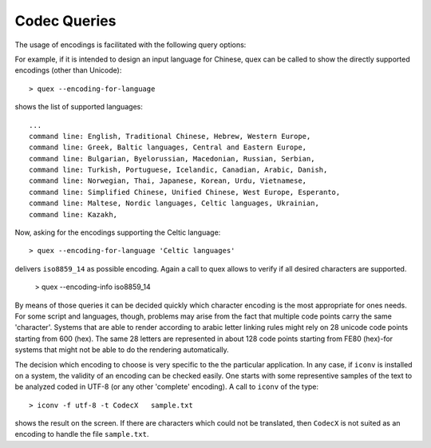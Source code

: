 .. _sec-encoding-queries:

Codec Queries
=============

The usage of encodings is facilitated with the following query options:

.. cmdoption:: `--encoding-info` [encoding-name]

   Displays the characters which are supported by the given encoding name.  If no
   encoding name is omitted, the list of all supported encodings is printed on the
   screen.

.. cmdoption:: `--encoding-file-info`  filename.dat

   Displays the characters that are covered by a user written encoding mapping 
   file.

.. cmdoption:: `--encoding-for-language` [language-name]

   Displays all supported encodings which are designed for the specified (human)
   language.  If no language's name is omitted, the list of all supported encodings
   is printed on the screen.

For example, if it is intended to design an input language for Chinese, quex
can be called to show the directly supported encodings (other than Unicode)::

    > quex --encoding-for-language

shows the list of supported languages::

    ...
    command line: English, Traditional Chinese, Hebrew, Western Europe, 
    command line: Greek, Baltic languages, Central and Eastern Europe, 
    command line: Bulgarian, Byelorussian, Macedonian, Russian, Serbian, 
    command line: Turkish, Portuguese, Icelandic, Canadian, Arabic, Danish, 
    command line: Norwegian, Thai, Japanese, Korean, Urdu, Vietnamese, 
    command line: Simplified Chinese, Unified Chinese, West Europe, Esperanto, 
    command line: Maltese, Nordic languages, Celtic languages, Ukrainian, 
    command line: Kazakh,

Now, asking for the encodings supporting the Celtic language::

    > quex --encoding-for-language 'Celtic languages'

delivers ``iso8859_14`` as possible encoding. Again a call to quex
allows to verify if all desired characters are supported. 

    > quex --encoding-info iso8859_14

By means of those queries it can be decided quickly which character encoding is
the most appropriate for ones needs. For some script and languages, though,
problems may arise from the fact that multiple code points carry the same
'character'. Systems that are able to render according to arabic letter
linking rules might rely on 28 unicode code points starting from 600 (hex).
The same 28 letters are represented in about 128 code points starting from
FE80 (hex)-for systems that might not be able to do the rendering automatically.

The decision which encoding to choose is very specific to the the particular
application. In any case, if ``iconv`` is installed on a system, the validity
of an encoding can be checked easily. One starts with some representive samples of the
text to be analyzed coded in UTF-8 (or any other 'complete' encoding). A call
to ``iconv`` of the type::

    > iconv -f utf-8 -t CodecX   sample.txt

shows the result on the screen. If there are characters which could not be
translated, then ``CodecX`` is not suited as an encoding to handle the file
``sample.txt``.


